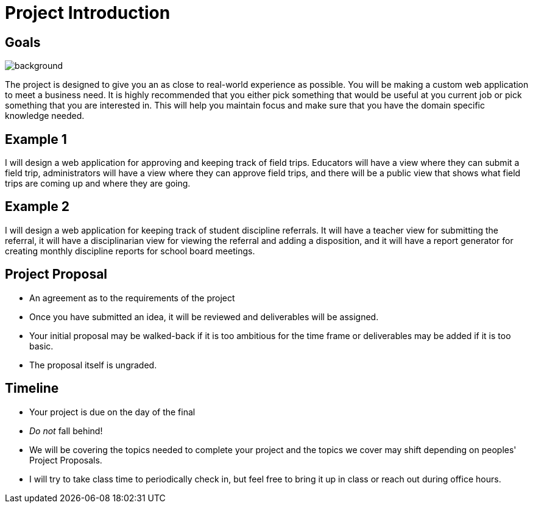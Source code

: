 = Project Introduction

== Goals

image::laptop-coding.jpg[background]

The project is designed to give you an as close to real-world experience as
possible. You will be making a custom web application to meet a business need.
It is highly recommended that you either pick something that would be useful
at you current job or pick something that you are interested in. This will help
you maintain focus and make sure that you have the domain specific knowledge
needed.

== Example 1

I will design a web application for approving and keeping track of field trips.
Educators will have a view where they can submit a field trip, administrators
will have a view where they can approve field trips, and there will be a public
view that shows what field trips are coming up and where they are going.

== Example 2

I will design a web application for keeping track of student discipline
referrals. It will have a teacher view for submitting the referral, it will
have a disciplinarian view for viewing the referral and adding a disposition,
and it will have a report generator for creating monthly discipline reports for
school board meetings.

== Project Proposal

* An agreement as to the requirements of the project
* Once you have submitted an idea, it will be reviewed and deliverables will be
  assigned.
* Your initial proposal may be walked-back if it is too ambitious for the time
  frame or deliverables may be added if it is too basic.
* The proposal itself is ungraded.

== Timeline

* Your project is due on the day of the final
* _Do not_ fall behind!
* We will be covering the topics needed to complete your project and the topics
  we cover may shift depending on peoples' Project Proposals.
* I will try to take class time to periodically check in, but feel free to
  bring it up in class or reach out during office hours.
